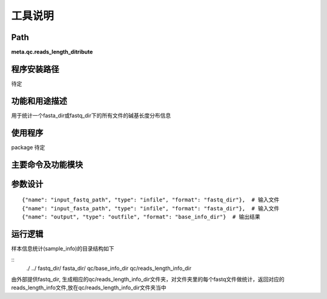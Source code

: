 
工具说明
==========================

Path
-----------

**meta.qc.reads_length_ditribute**

程序安装路径
-----------------------------------

待定

功能和用途描述
-----------------------------------

用于统计一个fasta_dir或fastq_dir下的所有文件的碱基长度分布信息

使用程序
-----------------------------------

package 待定

主要命令及功能模块
-----------------------------------



参数设计
-----------------------------------

::

            {"name": "input_fastq_path", "type": "infile", "format": "fastq_dir"},  # 输入文件
            {"name": "input_fasta_path", "type": "infile", "format": "fasta_dir"},  # 输入文件
            {"name": "output", "type": "outfile", "format": "base_info_dir"}  # 输出结果


运行逻辑
-----------------------------------

样本信息统计(sample_info)的目录结构如下

::
 ./
 ../
 fastq_dir/
 fasta_dir/
 qc/base_info_dir
 qc/reads_length_info_dir

由外部提供fastq_dir, 生成相应的qc/reads_length_info_dir文件夹，对文件夹里的每个fastq文件做统计，返回对应的reads_length_info文件,放在qc/reads_length_info_dir文件夹当中
